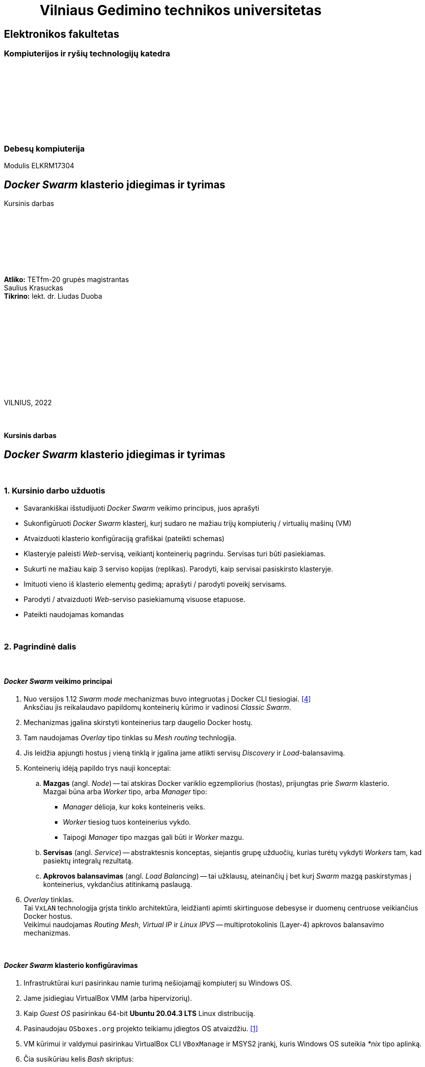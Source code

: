 = {nbsp}{nbsp}{nbsp}{nbsp}{nbsp}{nbsp}{nbsp}{nbsp}{nbsp}{nbsp}{nbsp}Vilniaus Gedimino technikos universitetas

[.text-center]
== Elektronikos fakultetas

=== Kompiuterijos ir ryšių technologijų katedra

{nbsp}

{nbsp}

{nbsp}

{nbsp}

{nbsp}

=== Debesų kompiuterija
Modulis ELKRM17304

[.text-center]
== _Docker Swarm_ klasterio įdiegimas ir tyrimas

Kursinis darbas

{nbsp}

{nbsp}

{nbsp}

{nbsp}

[.text-right]
**Atliko:** TETfm-20 grupės magistrantas +
                       Saulius Krasuckas +
**Tikrino:** lekt. dr. Liudas Duoba

{nbsp}

{nbsp}

{nbsp}

{nbsp}

{nbsp}

{nbsp}

VILNIUS, 2022

<<<



{nbsp}

[.text-center]
==== Kursinis darbas

[.text-center]
== _Docker Swarm_ klasterio įdiegimas ir tyrimas


{nbsp}

=== 1. Kursinio darbo užduotis

[.text-left]
* Savarankiškai išstudijuoti _Docker Swarm_ veikimo principus, juos aprašyti
* Sukonfigūruoti _Docker Swarm_ klasterį,
  kurį sudaro ne mažiau trijų kompiuterių / virtualių mašinų (VM)
* Atvaizduoti klasterio konfigūraciją grafiškai (pateikti schemas)
* Klasteryje paleisti _Web_-servisą, veikiantį konteinerių pagrindu.
  Servisas turi būti pasiekiamas.
* Sukurti ne mažiau kaip 3 serviso kopijas (replikas).
  Parodyti, kaip servisai pasiskirsto klasteryje.
* Imituoti vieno iš klasterio elementų gedimą;
  aprašyti / parodyti poveikį servisams.
* Parodyti / atvaizduoti _Web_-serviso pasiekiamumą visuose etapuose.
* Pateikti naudojamas komandas


{nbsp}

=== 2. Pagrindinė dalis

{nbsp}

[.text-left]
==== _Docker Swarm_ veikimo principai


. Nuo versijos 1.12 _Swarm mode_ mechanizmas buvo integruotas į Docker CLI tiesiogiai.  <<4>> +
  Anksčiau jis reikalaudavo papildomų konteinerių kūrimo ir vadinosi _Classic Swarm_.
. Mechanizmas įgalina skirstyti konteinerius tarp daugelio Docker hostų.
. Tam naudojamas _Overlay_ tipo tinklas su _Mesh routing_ technlogija.
. Jis leidžia apjungti hostus į vieną tinklą ir įgalina jame atlikti servisų _Discovery_ ir _Load_-balansavimą.
. Konteinerių idėją papildo trys nauji konceptai:
 .. **Mazgas** (angl. _Node_) -- tai atskiras Docker variklio egzempliorius (hostas), prijungtas prie _Swarm_ klasterio.  +
    Mazgai būna arba _Worker_ tipo, arba _Manager_ tipo:
  * _Manager_ dėlioja, kur koks konteineris veiks.
  * _Worker_ tiesiog tuos konteinerius vykdo.
  * Taipogi _Manager_ tipo mazgas gali būti ir _Worker_ mazgu.
 .. **Servisas** (angl. _Service_) -- abstraktesnis konceptas, siejantis grupę užduočių, kurias turėtų vykdyti _Workers_ tam, kad pasiektų integralų rezultatą.
 .. **Apkrovos balansavimas** (angl. _Load Balancing_) -- tai užklausų, ateinančių į bet kurį _Swarm_ mazgą paskirstymas į konteinerius, vykdančius atitinkamą paslaugą.
. _Overlay_ tinklas.  +
  Tai `VxLAN` technologija grįsta tinklo architektūra, leidžianti apimti skirtinguose debesyse ir duomenų centruose veikiančius Docker hostus.  +
  Veikimui naudojamas _Routing Mesh_, _Virtual IP_ ir _Linux IPVS_ -- multiprotokolinis (Layer-4) apkrovos balansavimo mechanizmas.


{nbsp}

[.text-left]
==== _Docker Swarm_ klasterio konfigūravimas

. Infrastruktūrai kuri pasirinkau namie turimą nešiojamąjį kompiuterį su Windows OS.

. Jame įsidiegiau VirtualBox VMM (arba hipervizorių).

. Kaip _Guest OS_ pasirinkau 64-bit **Ubuntu 20.04.3 LTS** Linux distribuciją.

. Pasinaudojau `OSboxes.org` projekto teikiamu įdiegtos OS atvaizdžiu.  <<1>>

. VM kūrimui ir valdymui pasirinkau VirtualBox CLI `VBoxManage` ir MSYS2 įrankį, kuris Windows OS suteikia _*nix_ tipo aplinką.

. Čia susikūriau kelis _Bash_ skriptus:

 - https://github.com/VGTU-ELF/TETfm-20/blob/main/Semestras-3/2-Debes%C5%B3-kompiuterija/kursinis-darbas/Saulius-Krasuckas/build-infra.sh[`build-infra.sh`] (_Golden image_ ir atskirų VM formavimui)
 - https://github.com/VGTU-ELF/TETfm-20/blob/main/Semestras-3/2-Debes%C5%B3-kompiuterija/kursinis-darbas/Saulius-Krasuckas/setup-osboxes-ubuntu-20.04.sh[`setup-osboxes-ubuntu-20.04.sh`] (VM tvarkymo eiga)
 - https://github.com/VGTU-ELF/TETfm-20/blob/main/Semestras-3/2-Debes%C5%B3-kompiuterija/kursinis-darbas/Saulius-Krasuckas/osboxes-ubuntu-20.04-changes.sh[`osboxes-ubuntu-20.04-changes.sh`] (pagrindiniai Guest OS tvarkymo veiksmai)
 - https://github.com/VGTU-ELF/TETfm-20/blob/main/Semestras-3/2-Debes%C5%B3-kompiuterija/kursinis-darbas/Saulius-Krasuckas/setup-ubuntu-docker.sh[`setup-ubuntu-docker.sh`] (_Docker_ įdiegimas)
 - https://github.com/VGTU-ELF/TETfm-20/blob/main/Semestras-3/2-Debes%C5%B3-kompiuterija/kursinis-darbas/Saulius-Krasuckas/setup-ubuntu-hostnames.sh[`setup-ubuntu-hostnames.sh`] (individualizuotų mazgo vardų tvarkymas)
 - Skriptų naudojimo privalumas -- lengva turėti kad ir 20 identiškų virtualių mašinų.
   +
  O padarius konfigūravimo klaidą, lengva ją pataisyti ir visą infrastruktūrą susikurti iš naujo.

. Startavus `build-infra.sh`:

 - Parsisiunčiamas `Ubuntu 20.04.3 (64bit).vdi` atvaizdis.
 - Jo pagrindu sukuriama etaloninė VM.
 - Ji startuojama, ir atliekami pagrindiniai OS tvarkymo veiksmai (SSH raktų tvarkymas, `sudo` perkonfigūravimas, naujinimai, paketų diegimas, perkrovimas, Docker diegimas).
 - VM išjungiama, o disko atvaizdis paruošiamas jungimui prie keleto mašinų (angl. _Multi-attach_).
 - Sukuriamos trys VM pagal bendrą šabloną:

  * 1 GiB RAM, 2 CPU.
  * 1 NIC išėjimui į internetą (angl. _Default route_);
  * 1 NIC Docker klasterio ryšiui (_App_);
  * 1 NIC OAM ryšiui (angl. _Operation, Administration, Maintenance_).
  * Visi NIC gauna adresus iš VBox integruoto DHCP serviso.
  * Kiekvienai VM nustatomas OAM IP adresas.
  * Prie jo prisijungiama automatiškai.
  * `/etc/hosts` faile užregistruojami suteikti IP adresai ir mazgo vardai.
  * Tuomet šie duomenys surenkami į bendrą failą ir padalinimi į visus Guest OS iš eilės.
  * Taip pat patvirtinami SSH ECDSA raktai tarp skirtingų mazgų.

 - Trys VM paruoštos darbui.
 - Išskyrus atvaizdžio siuntimo laiką, paruošimas trunka apie 65 min.

. Rankiniu būdu konfigūruoju _Docker Swarm mode_ klasterį pagal Docker dokumentacijos pamoką:  <<2>>
+
Patikrinimas:
+
----
$ ssh swarm-n01-oam sudo docker info | grep --color -e Swarm: -e CPUs: -e Total.Memory:
 Swarm: inactive
 CPUs: 2
 Total Memory: 971.2MiB
----
+
Pirmas bandymas startuoti _Swarm_ klasterį:
+
----
$ ssh swarm-n01-oam sudo docker swarm init
Error response from daemon: could not choose an IP address to advertise since this system has multiple addresses on different interfaces (10.0.2.15 on enp0s3 and 10.1.1.24 on enp0s8) - specify one with --advertise-addr
----
+
Bandau nurodyti klasterio ryšio adresą kaip mazgo vardą:
+
----
$ ssh swarm-n01-oam sudo docker swarm init --advertise-addr swarm-n01
Error response from daemon: advertise address must be a non-zero IP address or network interface (with optional port number)
----
+
Netiko. Pateikus interfeiso vardą tiko:
+
----
$ ssh swarm-n01-oam sudo docker swarm init --advertise-addr enp0s8
Swarm initialized: current node (l6wnnbsgv2th6nq05e9j02srj) is now a manager.

To add a worker to this swarm, run the following command:

    docker swarm join --token SWMTKN-1-40jfoeoj9kgwtcqbtc9klrwaeoh8ogfebxoa8r1euzxnzfe7ha-ee278x6iuxb6ny7g4v34z9phw 10.1.1.24:2377

To add a manager to this swarm, run 'docker swarm join-token manager' and follow the instructions.
----
+
Tikrinu būseną:
+
----
$ ssh swarm-n01-oam sudo docker info | grep --color -e ^ -e Swarm
  ...
 Swarm: active
  NodeID: l6wnnbsgv2th6nq05e9j02srj
  Is Manager: true
  ClusterID: tbmszwsuuyydpgzw90lsblvjd
  Managers: 1
  Nodes: 1
  Default Address Pool: 10.0.0.0/8
  SubnetSize: 24
  Data Path Port: 4789
  Orchestration:
   Task History Retention Limit: 5
  Raft:
   Snapshot Interval: 10000
   Number of Old Snapshots to Retain: 0
   Heartbeat Tick: 1
   Election Tick: 10
  Dispatcher:
   Heartbeat Period: 5 seconds
  CA Configuration:
   Expiry Duration: 3 months
   Force Rotate: 0
  Autolock Managers: false
  Root Rotation In Progress: false
  Node Address: 10.1.1.24
  Manager Addresses:
   10.1.1.24:2377
  ...
----
+
Sutikrinu su interfeisų IP adresais:
+
----
$ ssh swarm-n01-oam ip a
1: lo: <LOOPBACK,UP,LOWER_UP> mtu 65536 qdisc noqueue state UNKNOWN group default qlen 1000
    link/loopback 00:00:00:00:00:00 brd 00:00:00:00:00:00
    inet 127.0.0.1/8 scope host lo
       valid_lft forever preferred_lft forever
    inet6 ::1/128 scope host
       valid_lft forever preferred_lft forever
2: enp0s3: <BROADCAST,MULTICAST,UP,LOWER_UP> mtu 1500 qdisc fq_codel state UP group default qlen 1000
    link/ether 08:00:27:7e:2a:d2 brd ff:ff:ff:ff:ff:ff
    inet 10.0.2.15/24 brd 10.0.2.255 scope global dynamic noprefixroute enp0s3
       valid_lft 85952sec preferred_lft 85952sec
    inet6 fe80::72a6:ed0b:5033:2f37/64 scope link noprefixroute
       valid_lft forever preferred_lft forever
3: enp0s8: <BROADCAST,MULTICAST,UP,LOWER_UP> mtu 1500 qdisc fq_codel state UP group default qlen 1000
    link/ether 08:00:27:f0:5c:76 brd ff:ff:ff:ff:ff:ff
    inet 10.1.1.24/24 brd 10.1.1.255 scope global dynamic noprefixroute enp0s8
       valid_lft 453sec preferred_lft 453sec
    inet6 fe80::1d12:9739:5544:643a/64 scope link noprefixroute
       valid_lft forever preferred_lft forever
4: enp0s9: <BROADCAST,MULTICAST,UP,LOWER_UP> mtu 1500 qdisc fq_codel state UP group default qlen 1000
    link/ether 08:00:27:57:72:bd brd ff:ff:ff:ff:ff:ff
    inet 192.168.56.101/24 brd 192.168.56.255 scope global dynamic noprefixroute enp0s9
       valid_lft 453sec preferred_lft 453sec
    inet6 fe80::e076:cc40:af50:5f45/64 scope link noprefixroute
       valid_lft forever preferred_lft forever
5: docker0: <NO-CARRIER,BROADCAST,MULTICAST,UP> mtu 1500 qdisc noqueue state DOWN group default
    link/ether 02:42:2f:74:cc:6f brd ff:ff:ff:ff:ff:ff
    inet 172.17.0.1/16 brd 172.17.255.255 scope global docker0
       valid_lft forever preferred_lft forever
10: docker_gwbridge: <BROADCAST,MULTICAST,UP,LOWER_UP> mtu 1500 qdisc noqueue state UP group default
    link/ether 02:42:2c:42:48:68 brd ff:ff:ff:ff:ff:ff
    inet 172.18.0.1/16 brd 172.18.255.255 scope global docker_gwbridge
       valid_lft forever preferred_lft forever
    inet6 fe80::42:2cff:fe42:4868/64 scope link
       valid_lft forever preferred_lft forever
12: vethb5ec981@if11: <BROADCAST,MULTICAST,UP,LOWER_UP> mtu 1500 qdisc noqueue master docker_gwbridge state UP group default
    link/ether 06:3e:2a:e4:2c:55 brd ff:ff:ff:ff:ff:ff link-netnsid 1
    inet6 fe80::43e:2aff:fee4:2c55/64 scope link
       valid_lft forever preferred_lft forever
----
+
Atitinka `enp0s8`. Tikrinu mazgų sąrašą:
+
----
$ ssh swarm-n01-oam sudo docker node ls
ID                            HOSTNAME    STATUS    AVAILABILITY   MANAGER STATUS   ENGINE VERSION
l6wnnbsgv2th6nq05e9j02srj *   swarm-n01   Ready     Active         Leader           20.10.12
----
+
Prijungiu antrą mazgą:
+
----
$ ssh swarm-n02-oam sudo docker swarm join --token SWMTKN-1-40jfoeoj9kgwtcqbtc9klrwaeoh8ogfebxoa8r1euzxnzfe7ha-ee278x6iuxb6ny7g4v34z9phw 10.1.1.24:2377
This node joined a swarm as a worker.
----
+
Tikrinu mazgų sąrašą:
+
----
$ ssh swarm-n01-oam sudo docker node ls
ID                            HOSTNAME    STATUS    AVAILABILITY   MANAGER STATUS   ENGINE VERSION
l6wnnbsgv2th6nq05e9j02srj *   swarm-n01   Ready     Active         Leader           20.10.12
a50ddvlva40nzzvtxu1hpsus7     swarm-n02   Ready     Active                          20.10.12
----
+
Prijungiu trečią narį:
+
----
$ ssh swarm-n03-oam sudo docker swarm join --token SWMTKN-1-40jfoeoj9kgwtcqbtc9klrwaeoh8ogfebxoa8r1euzxnzfe7ha-ee278x6iuxb6ny7g4v34z9phw 10.1.1.24:2377
This node joined a swarm as a worker.
----
+
Patikrinu, jau visi trys klasteryje:
+
----
$ ssh swarm-n01-oam sudo docker node ls
ID                            HOSTNAME    STATUS    AVAILABILITY   MANAGER STATUS   ENGINE VERSION
l6wnnbsgv2th6nq05e9j02srj *   swarm-n01   Ready     Active         Leader           20.10.12
a50ddvlva40nzzvtxu1hpsus7     swarm-n02   Ready     Active                          20.10.12
6qeivl6aatpwxb50vi8hpr4bh     swarm-n03   Ready     Active                          20.10.12
----


{nbsp}

[.text-left]
==== Klasterio konfigūracija

.(1 pav.) Klasterio mazgų konfigūracija tarpusavyje ir Host OS atžvilgiu.
image::https://raw.githubusercontent.com/VGTU-ELF/TETfm-20/main/Semestras-3/2-Debes%C5%B3-kompiuterija/kursinis-darbas/Saulius-Krasuckas/img/Docker-Swarm-klasterio-konfig%C5%ABracija.svg[width=100%]


{nbsp}

[.text-left]
==== _Web_-serviso startavimas ir tikrinimas

. Iš visos galybės pasirenku _Web_-servisą, matytą _KataCoda_ puslapio treniruotėse: `katacoda/docker-http-server`.  <<3>> +
Ir startuoju pavienį konteinerį su juo:
+
----
$ ssh swarm-n01-oam sudo docker run -d --name http-band -p 80:80 katacoda/docker-http-server
Unable to find image 'katacoda/docker-http-server:latest' locally
latest: Pulling from katacoda/docker-http-server
f139eb4721ae: Pulling fs layer
f139eb4721ae: Verifying Checksum
f139eb4721ae: Download complete
f139eb4721ae: Pull complete
Digest: sha256:76dc8a47fd019f80f2a3163aba789faf55b41b2fb06397653610c754cb12d3ee
Status: Downloaded newer image for katacoda/docker-http-server:latest
84f32317148cac3ea8dfffb6587258f905d8563064302b7fc457d35156dd4240
----

. Tikrinu, konteineris veikia:
+
----
$ ssh swarm-n01-oam sudo docker ps
CONTAINER ID   IMAGE                         COMMAND   CREATED          STATUS          PORTS                               NAMES
84f32317148c   katacoda/docker-http-server   "/app"    20 seconds ago   Up 19 seconds   0.0.0.0:80->80/tcp, :::80->80/tcp   http-band
----

. Tikrinu su lokaliu http-klientu, veikia:
+
----
$ ssh swarm-n01-oam curl -s localhost
<h1>This request was processed by host: 84f32317148c</h1>
----

. Ištrinu bandomąjį konteinerį:
+
----
$ ssh swarm-n01-oam sudo docker stop http-band
http-band

$ ssh swarm-n01-oam sudo docker rm http-band
http-band
----

. Pagal jo atvaizdį kuriu jau ne pavienį, o klasterinį _Web_-servisą `kursinis-web-service`:
+
----
$ ssh swarm-n01-oam sudo docker service create --name kursinis-web-service -p 80:80 katacoda/docker-http-server
p7imsxwi9midpu5b378srq54w
overall progress: 0 out of 1 tasks
1/1:
overall progress: 0 out of 1 tasks
overall progress: 0 out of 1 tasks
overall progress: 0 out of 1 tasks
overall progress: 0 out of 1 tasks
overall progress: 0 out of 1 tasks
overall progress: 0 out of 1 tasks
overall progress: 0 out of 1 tasks
overall progress: 0 out of 1 tasks
overall progress: 1 out of 1 tasks
verify: Waiting 5 seconds to verify that tasks are stable...
verify: Waiting 5 seconds to verify that tasks are stable...
verify: Waiting 5 seconds to verify that tasks are stable...
verify: Waiting 5 seconds to verify that tasks are stable...
verify: Waiting 5 seconds to verify that tasks are stable...
verify: Waiting 4 seconds to verify that tasks are stable...
verify: Waiting 4 seconds to verify that tasks are stable...
verify: Waiting 4 seconds to verify that tasks are stable...
verify: Waiting 4 seconds to verify that tasks are stable...
verify: Waiting 3 seconds to verify that tasks are stable...
verify: Waiting 3 seconds to verify that tasks are stable...
verify: Waiting 3 seconds to verify that tasks are stable...
verify: Waiting 3 seconds to verify that tasks are stable...
verify: Waiting 3 seconds to verify that tasks are stable...
verify: Waiting 2 seconds to verify that tasks are stable...
verify: Waiting 2 seconds to verify that tasks are stable...
verify: Waiting 2 seconds to verify that tasks are stable...
verify: Waiting 2 seconds to verify that tasks are stable...
verify: Waiting 1 seconds to verify that tasks are stable...
verify: Waiting 1 seconds to verify that tasks are stable...
verify: Waiting 1 seconds to verify that tasks are stable...
verify: Waiting 1 seconds to verify that tasks are stable...
verify: Service converged
----

. Klasterinių servisų sąrašas:
+
----
$ ssh swarm-n01-oam sudo docker service ls
ID             NAME                   MODE         REPLICAS   IMAGE                                PORTS
p7imsxwi9mid   kursinis-web-service   replicated   1/1        katacoda/docker-http-server:latest   *:80->80/tcp
----
+
Veikia, naudoja tik 1 repliką (pagal nutylėjimą).

. Tikrinu servisą lokaliai:
+
----
$ ssh swarm-n01-oam curl -s localhost
<h1>This request was processed by host: 9c2d26cbff9e</h1>
----

. Patikrinu lokalių konteinerių būseną pirmame mazge, veikia lygiai vienas:
+
----
$ ssh swarm-n01-oam sudo docker ps
CONTAINER ID   IMAGE                                COMMAND   CREATED          STATUS          PORTS     NAMES
9c2d26cbff9e   katacoda/docker-http-server:latest   "/app"    34 seconds ago   Up 32 seconds   80/tcp    kursinis-web-service.1.vekfptu7x3egid5me161x4gbj
----

. Serviso pasiekiamumas mazguose:
+
----
$ ssh swarm-n01-oam sudo docker service ps kursinis-web-service
ID             NAME                     IMAGE                                NODE        DESIRED STATE   CURRENT STATE                ERROR     PORTS
vekfptu7x3eg   kursinis-web-service.1   katacoda/docker-http-server:latest   swarm-n01   Running         Running about a minute ago
----
+
Kol kas veikia tik viename mazge.

. Detalus serviso inspektavimas:
+
----
$ ssh swarm-n01-oam sudo docker service inspect kursinis-web-service
[
    {
        "ID": "p7imsxwi9midpu5b378srq54w",
        "Version": {
            "Index": 23
        },
        "CreatedAt": "2022-02-09T09:48:19.22071502Z",
        "UpdatedAt": "2022-02-09T09:48:19.226648699Z",
        "Spec": {
            "Name": "kursinis-web-service",
            "Labels": {},
            "TaskTemplate": {
                "ContainerSpec": {
                    "Image": "katacoda/docker-http-server:latest@sha256:76dc8a47fd019f80f2a3163aba789faf55b41b2fb06397653610c754cb12d3ee",
                    "Init": false,
                    "StopGracePeriod": 10000000000,
                    "DNSConfig": {},
                    "Isolation": "default"
                },
                "Resources": {
                    "Limits": {},
                    "Reservations": {}
                },
                "RestartPolicy": {
                    "Condition": "any",
                    "Delay": 5000000000,
                    "MaxAttempts": 0
                },
                "Placement": {
                    "Platforms": [
                        {
                            "Architecture": "amd64",
                            "OS": "linux"
                        }
                    ]
                },
                "ForceUpdate": 0,
                "Runtime": "container"
            },
            "Mode": {
                "Replicated": {
                    "Replicas": 1
                }
            },
            "UpdateConfig": {
                "Parallelism": 1,
                "FailureAction": "pause",
                "Monitor": 5000000000,
                "MaxFailureRatio": 0,
                "Order": "stop-first"
            },
            "RollbackConfig": {
                "Parallelism": 1,
                "FailureAction": "pause",
                "Monitor": 5000000000,
                "MaxFailureRatio": 0,
                "Order": "stop-first"
            },
            "EndpointSpec": {
                "Mode": "vip",
                "Ports": [
                    {
                        "Protocol": "tcp",
                        "TargetPort": 80,
                        "PublishedPort": 80,
                        "PublishMode": "ingress"
                    }
                ]
            }
        },
        "Endpoint": {
            "Spec": {
                "Mode": "vip",
                "Ports": [
                    {
                        "Protocol": "tcp",
                        "TargetPort": 80,
                        "PublishedPort": 80,
                        "PublishMode": "ingress"
                    }
                ]
            },
            "Ports": [
                {
                    "Protocol": "tcp",
                    "TargetPort": 80,
                    "PublishedPort": 80,
                    "PublishMode": "ingress"
                }
            ],
            "VirtualIPs": [
                {
                    "NetworkID": "vpyp1hp7w63i40yltmydhwl8o",
                    "Addr": "10.0.0.5/24"
                }
            ]
        }
    }
]
----

. Malonesnis skaitymui serviso būsenos pavidalas:
+
----
$ ssh swarm-n01-oam sudo docker service inspect --pretty kursinis-web-service

ID:             p7imsxwi9midpu5b378srq54w
Name:           kursinis-web-service
Service Mode:   Replicated
 Replicas:      1
Placement:
UpdateConfig:
 Parallelism:   1
 On failure:    pause
 Monitoring Period: 5s
 Max failure ratio: 0
 Update order:      stop-first
RollbackConfig:
 Parallelism:   1
 On failure:    pause
 Monitoring Period: 5s
 Max failure ratio: 0
 Rollback order:    stop-first
ContainerSpec:
 Image:         katacoda/docker-http-server:latest@sha256:76dc8a47fd019f80f2a3163aba789faf55b41b2fb06397653610c754cb12d3ee
 Init:          false
Resources:
Endpoint Mode:  vip
Ports:
 PublishedPort = 80
  Protocol = tcp
  TargetPort = 80
  PublishMode = ingress
----

. Servisas lyg veikia.  Tačiau tarp įprastų _Listening_ TCP soketų `80/TCP` nesimato:
+
----
$ ssh swarm-n01-oam ss -4nl
Netid  State   Recv-Q  Send-Q   Local Address:Port    Peer Address:Port Process
udp    UNCONN  0       0        127.0.0.53%lo:53           0.0.0.0:*
udp    UNCONN  0       0              0.0.0.0:631          0.0.0.0:*
udp    UNCONN  0       0              0.0.0.0:4789         0.0.0.0:*
udp    UNCONN  0       0              0.0.0.0:5353         0.0.0.0:*
udp    UNCONN  0       0              0.0.0.0:59148        0.0.0.0:*
tcp    LISTEN  0       4096     127.0.0.53%lo:53           0.0.0.0:*
tcp    LISTEN  0       128            0.0.0.0:22           0.0.0.0:*
tcp    LISTEN  0       5            127.0.0.1:631          0.0.0.0:*
----

. Nuimu _tik_ IPv4 rodymą ir tikrinu iš naujo:
+
----
$ ssh swarm-n02-oam sudo ss -nlp | grep :80
tcp    LISTEN  0        4096                                                  *:80                                                     *:*                       users:(("dockerd",pid=693,fd=25))                
----
+
=> Matyti, jog mano serviso TCP soketą aptarnauja procesas `docker`.

. Peržiūriu tinklo interfeisų sąrašą:
+
----
$ ssh swarm-n01-oam ip a
1: lo: <LOOPBACK,UP,LOWER_UP> mtu 65536 qdisc noqueue state UNKNOWN group default qlen 1000
    link/loopback 00:00:00:00:00:00 brd 00:00:00:00:00:00
    inet 127.0.0.1/8 scope host lo
       valid_lft forever preferred_lft forever
    inet6 ::1/128 scope host
       valid_lft forever preferred_lft forever
2: enp0s3: <BROADCAST,MULTICAST,UP,LOWER_UP> mtu 1500 qdisc fq_codel state UP group default qlen 1000
    link/ether 08:00:27:7e:2a:d2 brd ff:ff:ff:ff:ff:ff
    inet 10.0.2.15/24 brd 10.0.2.255 scope global dynamic noprefixroute enp0s3
       valid_lft 82807sec preferred_lft 82807sec
    inet6 fe80::72a6:ed0b:5033:2f37/64 scope link noprefixroute
       valid_lft forever preferred_lft forever
3: enp0s8: <BROADCAST,MULTICAST,UP,LOWER_UP> mtu 1500 qdisc fq_codel state UP group default qlen 1000
    link/ether 08:00:27:f0:5c:76 brd ff:ff:ff:ff:ff:ff
    inet 10.1.1.24/24 brd 10.1.1.255 scope global dynamic noprefixroute enp0s8
       valid_lft 307sec preferred_lft 307sec
    inet6 fe80::1d12:9739:5544:643a/64 scope link noprefixroute
       valid_lft forever preferred_lft forever
4: enp0s9: <BROADCAST,MULTICAST,UP,LOWER_UP> mtu 1500 qdisc fq_codel state UP group default qlen 1000
    link/ether 08:00:27:57:72:bd brd ff:ff:ff:ff:ff:ff
    inet 192.168.56.101/24 brd 192.168.56.255 scope global dynamic noprefixroute enp0s9
       valid_lft 307sec preferred_lft 307sec
    inet6 fe80::e076:cc40:af50:5f45/64 scope link noprefixroute
       valid_lft forever preferred_lft forever
5: docker0: <NO-CARRIER,BROADCAST,MULTICAST,UP> mtu 1500 qdisc noqueue state DOWN group default
    link/ether 02:42:2f:74:cc:6f brd ff:ff:ff:ff:ff:ff
    inet 172.17.0.1/16 brd 172.17.255.255 scope global docker0
       valid_lft forever preferred_lft forever
    inet6 fe80::42:2fff:fe74:cc6f/64 scope link
       valid_lft forever preferred_lft forever
10: docker_gwbridge: <BROADCAST,MULTICAST,UP,LOWER_UP> mtu 1500 qdisc noqueue state UP group default
    link/ether 02:42:2c:42:48:68 brd ff:ff:ff:ff:ff:ff
    inet 172.18.0.1/16 brd 172.18.255.255 scope global docker_gwbridge
       valid_lft forever preferred_lft forever
    inet6 fe80::42:2cff:fe42:4868/64 scope link
       valid_lft forever preferred_lft forever
12: vethb5ec981@if11: <BROADCAST,MULTICAST,UP,LOWER_UP> mtu 1500 qdisc noqueue master docker_gwbridge state UP group default
    link/ether 06:3e:2a:e4:2c:55 brd ff:ff:ff:ff:ff:ff link-netnsid 1
    inet6 fe80::43e:2aff:fee4:2c55/64 scope link
       valid_lft forever preferred_lft forever
24: veth3505fba@if23: <BROADCAST,MULTICAST,UP,LOWER_UP> mtu 1500 qdisc noqueue master docker_gwbridge state UP group default
    link/ether 86:1b:0d:15:e5:7b brd ff:ff:ff:ff:ff:ff link-netnsid 2
    inet6 fe80::841b:dff:fe15:e57b/64 scope link
       valid_lft forever preferred_lft forever
----
+
Dabar jis pasipildė dar vienu: `veth*@if23`  +

. Patikrinu serviso pasiekiamumą lokaliai kreipiantis ne į Docker skirtą sisteminį tinklo interfeisą `enp0s8`, bet į OAM dedikuotą interfeisą `enp0s9` su visai kitu IP adresu:
+
----
$ ssh swarm-n01-oam ping 192.168.56.101
PING 192.168.56.101 (192.168.56.101) 56(84) bytes of data.
64 bytes from 192.168.56.101: icmp_seq=1 ttl=64 time=0.051 ms
64 bytes from 192.168.56.101: icmp_seq=2 ttl=64 time=0.083 ms

$ ssh swarm-n01-oam curl -s 192.168.56.101
<h1>This request was processed by host: 9c2d26cbff9e</h1>
----
+
Atsakymą iš serviso vis tiek gaunu.  Kiek netikėta ir malonu.

. Taip pat tikrinu serviso pasiekiamumą OAM interfeisu ir išorėje, ne tik lokaliai:
+
----
$ curl -s 192.168.56.101
<h1>This request was processed by host: 9c2d26cbff9e</h1>

$ curl -s 192.168.56.101
<h1>This request was processed by host: 9c2d26cbff9e</h1>

$ curl -s 192.168.56.101
<h1>This request was processed by host: 9c2d26cbff9e</h1>
----
+
=> Servisas atsiliepia ir Host OSe veikiančiam http-klientui.  Puiku.


{nbsp}

[.text-left]
==== Serviso didinimas (plėtimas)

. Padidinu (išplečiu) servisą iki trijų replikų:
+
----
$ ssh swarm-n01-oam sudo docker service scale kursinis-web-service=3
kursinis-web-service scaled to 3
overall progress: 0 out of 3 tasks
1/3:
2/3:
3/3:
overall progress: 1 out of 3 tasks
overall progress: 1 out of 3 tasks
overall progress: 1 out of 3 tasks
overall progress: 1 out of 3 tasks
overall progress: 1 out of 3 tasks
overall progress: 1 out of 3 tasks
overall progress: 1 out of 3 tasks
overall progress: 1 out of 3 tasks
overall progress: 1 out of 3 tasks
overall progress: 1 out of 3 tasks
overall progress: 1 out of 3 tasks
overall progress: 1 out of 3 tasks
overall progress: 1 out of 3 tasks
overall progress: 1 out of 3 tasks
overall progress: 1 out of 3 tasks
overall progress: 1 out of 3 tasks
overall progress: 1 out of 3 tasks
overall progress: 1 out of 3 tasks
overall progress: 1 out of 3 tasks
overall progress: 1 out of 3 tasks
overall progress: 1 out of 3 tasks
overall progress: 1 out of 3 tasks
overall progress: 1 out of 3 tasks
overall progress: 1 out of 3 tasks
overall progress: 1 out of 3 tasks
overall progress: 1 out of 3 tasks
overall progress: 1 out of 3 tasks
overall progress: 1 out of 3 tasks
overall progress: 1 out of 3 tasks
overall progress: 1 out of 3 tasks
overall progress: 1 out of 3 tasks
overall progress: 1 out of 3 tasks
overall progress: 1 out of 3 tasks
overall progress: 1 out of 3 tasks
overall progress: 1 out of 3 tasks
overall progress: 1 out of 3 tasks
overall progress: 1 out of 3 tasks
overall progress: 1 out of 3 tasks
overall progress: 1 out of 3 tasks
overall progress: 1 out of 3 tasks
overall progress: 1 out of 3 tasks
overall progress: 1 out of 3 tasks
overall progress: 1 out of 3 tasks
overall progress: 1 out of 3 tasks
overall progress: 2 out of 3 tasks
overall progress: 2 out of 3 tasks
overall progress: 2 out of 3 tasks
overall progress: 2 out of 3 tasks
overall progress: 3 out of 3 tasks
verify: Waiting 5 seconds to verify that tasks are stable...
verify: Waiting 5 seconds to verify that tasks are stable...
verify: Waiting 5 seconds to verify that tasks are stable...
verify: Waiting 5 seconds to verify that tasks are stable...
verify: Waiting 5 seconds to verify that tasks are stable...
verify: Waiting 4 seconds to verify that tasks are stable...
verify: Waiting 4 seconds to verify that tasks are stable...
verify: Waiting 4 seconds to verify that tasks are stable...
verify: Waiting 4 seconds to verify that tasks are stable...
verify: Waiting 4 seconds to verify that tasks are stable...
verify: Waiting 3 seconds to verify that tasks are stable...
verify: Waiting 3 seconds to verify that tasks are stable...
verify: Waiting 3 seconds to verify that tasks are stable...
verify: Waiting 3 seconds to verify that tasks are stable...
verify: Waiting 2 seconds to verify that tasks are stable...
verify: Waiting 2 seconds to verify that tasks are stable...
verify: Waiting 2 seconds to verify that tasks are stable...
verify: Waiting 2 seconds to verify that tasks are stable...
verify: Waiting 1 seconds to verify that tasks are stable...
verify: Waiting 1 seconds to verify that tasks are stable...
verify: Waiting 1 seconds to verify that tasks are stable...
verify: Waiting 1 seconds to verify that tasks are stable...
verify: Waiting 1 seconds to verify that tasks are stable...
verify: Service converged
----

. Ir tikrinu serviso pasiekiamumą iš naujo:
+
----
$ curl -s 192.168.56.101
<h1>This request was processed by host: 04bce300bcc1</h1>

$ curl -s 192.168.56.101
<h1>This request was processed by host: 3d80ed3126b6</h1>

$ curl -s 192.168.56.101
<h1>This request was processed by host: 9c2d26cbff9e</h1>

$ curl -s 192.168.56.101
<h1>This request was processed by host: 04bce300bcc1</h1>

$ curl -s 192.168.56.101
<h1>This request was processed by host: 3d80ed3126b6</h1>

$ curl -s 192.168.56.101
<h1>This request was processed by host: 9c2d26cbff9e</h1>

$ curl -s 192.168.56.101
<h1>This request was processed by host: 04bce300bcc1</h1>

$ curl -s 192.168.56.101
<h1>This request was processed by host: 3d80ed3126b6</h1>

$ curl -s 192.168.56.101
<h1>This request was processed by host: 9c2d26cbff9e</h1>
----
+
=> Atsakymuose matyti trys skirtingi Host-id.

. Tikrinu serviso būsenos detales:
+
----
$ ssh swarm-n01-oam sudo docker service inspect --pretty kursinis-web-service

ID:             p7imsxwi9midpu5b378srq54w
Name:           kursinis-web-service
Service Mode:   Replicated
 Replicas:      3
Placement:
UpdateConfig:
 Parallelism:   1
 On failure:    pause
 Monitoring Period: 5s
 Max failure ratio: 0
 Update order:      stop-first
RollbackConfig:
 Parallelism:   1
 On failure:    pause
 Monitoring Period: 5s
 Max failure ratio: 0
 Rollback order:    stop-first
ContainerSpec:
 Image:         katacoda/docker-http-server:latest@sha256:76dc8a47fd019f80f2a3163aba789faf55b41b2fb06397653610c754cb12d3ee
 Init:          false
Resources:
Endpoint Mode:  vip
Ports:
 PublishedPort = 80
  Protocol = tcp
  TargetPort = 80
  PublishMode = ingress

$ ssh swarm-n01-oam sudo docker service ls
ID             NAME                   MODE         REPLICAS   IMAGE                                PORTS
p7imsxwi9mid   kursinis-web-service   replicated   3/3        katacoda/docker-http-server:latest   *:80->80/tcp
----
+
Rodo tris replikas, kaip ir nurodžiau plėsdamas.

. Tikrinu pavienius konteinerius:
+
----
$ ssh swarm-n01-oam sudo docker ps
CONTAINER ID   IMAGE                                COMMAND   CREATED         STATUS         PORTS     NAMES
9c2d26cbff9e   katacoda/docker-http-server:latest   "/app"    7 minutes ago   Up 7 minutes   80/tcp    kursinis-web-service.1.vekfptu7x3egid5me161x4gbj

$ ssh swarm-n02-oam sudo docker ps
CONTAINER ID   IMAGE                                COMMAND   CREATED              STATUS              PORTS     NAMES
04bce300bcc1   katacoda/docker-http-server:latest   "/app"    About a minute ago   Up About a minute   80/tcp    kursinis-web-service.2.y8zkkc2pgpj6q0rijb372wooo

$ ssh swarm-n03-oam sudo docker ps
CONTAINER ID   IMAGE                                COMMAND   CREATED              STATUS              PORTS     NAMES
3d80ed3126b6   katacoda/docker-http-server:latest   "/app"    About a minute ago   Up About a minute   80/tcp    kursinis-web-service.3.f7aekzcbukx3c8bjojsl2v4i1
----
+
=> Konteinerių ID atitinka http-atsakymuose matomus Hostų id.

. Dabartinis paslaugos pasiekiamumas klasteryje pagal _Manager_:
+
----
$ ssh swarm-n01-oam sudo docker service ps kursinis-web-service
ID             NAME                     IMAGE                                NODE        DESIRED STATE   CURRENT STATE            ERROR     PORTS
vekfptu7x3eg   kursinis-web-service.1   katacoda/docker-http-server:latest   swarm-n01   Running         Running 21 minutes ago
y8zkkc2pgpj6   kursinis-web-service.2   katacoda/docker-http-server:latest   swarm-n02   Running         Running 14 minutes ago
f7aekzcbukx3   kursinis-web-service.3   katacoda/docker-http-server:latest   swarm-n03   Running         Running 14 minutes ago
----
+
=> Kiekvienam klasterio mazge veikia po vieną serviso egzempliorių (kopiją, repliką).

. Išorės užklausų siuntimas į pirmą mazgą:
+
----
$ curl -s swarm-n01-oam
<h1>This request was processed by host: 04bce300bcc1</h1>

$ curl -s swarm-n01-oam
<h1>This request was processed by host: 3d80ed3126b6</h1>

$ curl -s swarm-n01-oam
<h1>This request was processed by host: 9c2d26cbff9e</h1>

$ curl -s swarm-n01-oam
<h1>This request was processed by host: 04bce300bcc1</h1>
----
+
Atsako trys skirtingi konteineriai.

. Išorės užklausų siuntimas į antrą mazgą:
+
----
$ curl -s swarm-n02-oam
<h1>This request was processed by host: 04bce300bcc1</h1>

$ curl -s swarm-n02-oam
<h1>This request was processed by host: 3d80ed3126b6</h1>

$ curl -s swarm-n02-oam
<h1>This request was processed by host: 9c2d26cbff9e</h1>

$ curl -s swarm-n02-oam
<h1>This request was processed by host: 04bce300bcc1</h1>

$ curl -s swarm-n02-oam
<h1>This request was processed by host: 3d80ed3126b6</h1>
----
+
Atsako trys tie patys skirtingi konteineriai.

. Išorės užklausų siuntimas į trečią mazgą:
+
----
$ curl -s swarm-n03-oam
<h1>This request was processed by host: 04bce300bcc1</h1>

$ curl -s swarm-n03-oam
<h1>This request was processed by host: 3d80ed3126b6</h1>

$ curl -s swarm-n03-oam
<h1>This request was processed by host: 9c2d26cbff9e</h1>

$ curl -s swarm-n03-oam
<h1>This request was processed by host: 04bce300bcc1</h1>

$ curl -s swarm-n03-oam
<h1>This request was processed by host: 3d80ed3126b6</h1>

$ curl -s swarm-n03-oam
<h1>This request was processed by host: 9c2d26cbff9e</h1>

$ curl -s swarm-n03-oam
<h1>This request was processed by host: 04bce300bcc1</h1>

$ curl -s swarm-n03-oam
<h1>This request was processed by host: 3d80ed3126b6</h1>

$ curl -s swarm-n03-oam
<h1>This request was processed by host: 9c2d26cbff9e</h1>

$ curl -s swarm-n03-oam
<h1>This request was processed by host: 04bce300bcc1</h1>

$ curl -s swarm-n03-oam
<h1>This request was processed by host: 3d80ed3126b6</h1>

$ curl -s swarm-n03-oam
<h1>This request was processed by host: 9c2d26cbff9e</h1>
----
+
Atsako vėl tie patys trys konteineriai.
+
=> Paslauga veikia trijuose mazguose, visame klasteryje.


{nbsp}

[.text-left]
==== Klasterio elemento gedimas ir įtaka


. Tikrinu paslaugos pasiskirstymą:
+
----
$ ssh swarm-n01-oam sudo docker service ps kursinis-web-service | grep -v Shut
ID             NAME                         IMAGE                                NODE        DESIRED STATE   CURRENT STATE                    ERROR                         PORTS
j7pgc2beau6m   kursinis-web-service.1       katacoda/docker-http-server:latest   swarm-n01   Running         Running about a minute ago
thiskoiwddq2   kursinis-web-service.2       katacoda/docker-http-server:latest   swarm-n02   Running         Running less than a second ago
dkz7wktnswg0   kursinis-web-service.4       katacoda/docker-http-server:latest   swarm-n03   Running         Running 41 minutes ago
----

. Pasirenku pagrindinio mazgo (kuriame veikia _Manager) klasterinę tinklo „koją“ ir ją atjungiu:
+
----
$ VBoxManage list vms
"swarm-n01" {ae06ba44-a60d-44a3-91ac-abae7edfa962}
"swarm-n02" {ab715077-c6b7-4f6a-bb9a-aeed78bd658e}
"swarm-n03" {9c308870-6fa6-4288-bfb3-5446d37652a1}

$ VBoxManage controlvm "swarm-n01" setlinkstate2 off
----

. Iškart tikrinu tiesiogines užklausas per antrą mazgą:
+
----
$ curl --connect-timeout 1 swarm-n02-oam
<h1>This request was processed by host: 1bc7dedde9b6</h1>

$ curl --connect-timeout 1 swarm-n02-oam
curl: (28) Connection timeout after 1001 ms

$ curl --connect-timeout 1 swarm-n02-oam
<h1>This request was processed by host: 84fe7b5b47b1</h1>

$ curl --connect-timeout 1 swarm-n02-oam
<h1>This request was processed by host: 1bc7dedde9b6</h1>

$ curl --connect-timeout 1 swarm-n02-oam
<h1>This request was processed by host: 84fe7b5b47b1</h1>

$ curl --connect-timeout 1 swarm-n02-oam
<h1>This request was processed by host: 1bc7dedde9b6</h1>

$ curl --connect-timeout 1 swarm-n02-oam
<h1>This request was processed by host: 84fe7b5b47b1</h1>
----
+
=> Netrukus po pirmo mazgo klasterinės „kojos“ atjungimo antrame mazge įvyko trūktelėjimas.
=> Antro mazgo atsakymuose teliko tik du skirtingi konteinerių / virtualių hostų ID.

. Tas pats ir su užklausomis į trečią mazgą:
+
----
$ curl --connect-timeout 1 swarm-n03-oam
<h1>This request was processed by host: 84fe7b5b47b1</h1>

$ curl --connect-timeout 1 swarm-n03-oam
<h1>This request was processed by host: 1bc7dedde9b6</h1>

$ curl --connect-timeout 1 swarm-n03-oam
<h1>This request was processed by host: 84fe7b5b47b1</h1>

$ curl --connect-timeout 1 swarm-n03-oam
<h1>This request was processed by host: 1bc7dedde9b6</h1>

$ curl --connect-timeout 1 swarm-n03-oam
<h1>This request was processed by host: 84fe7b5b47b1</h1>

$ curl --connect-timeout 1 swarm-n03-oam
<h1>This request was processed by host: 1bc7dedde9b6</h1>
----

. Tačiau pirmas mazgas gražina jau **tris** skirtingus, bet jau truputį kitokius ID:
+
----
$ curl --connect-timeout 1 swarm-n01-oam
<h1>This request was processed by host: 070aa3e17d4a</h1>

$ curl --connect-timeout 1 swarm-n01-oam
<h1>This request was processed by host: fce23fdeab52</h1>

$ curl --connect-timeout 1 swarm-n01-oam
<h1>This request was processed by host: fda749b30050</h1>

$ curl --connect-timeout 1 swarm-n01-oam
<h1>This request was processed by host: 070aa3e17d4a</h1>
----

. Tikrinu serviso replikas pagal menedžerį:
+
----
$ ssh swarm-n01-oam sudo docker service ps kursinis-web-service | grep -v Shut
ID             NAME                         IMAGE                                NODE        DESIRED STATE   CURRENT STATE                     ERROR                         PORTS
j7pgc2beau6m   kursinis-web-service.1       katacoda/docker-http-server:latest   swarm-n01   Running         Running 5 minutes ago
ypinuj5i68bo   kursinis-web-service.2       katacoda/docker-http-server:latest   swarm-n01   Running         Running 2 minutes ago
1ygslm1t3iwn   kursinis-web-service.4       katacoda/docker-http-server:latest   swarm-n01   Running         Running 2 minutes ago
----
+
=> Panašu, kad  _Manager_ trūko dviejų serviso replikų, ir jis jas susikūrė savo mazge.  +
+
Tik liūdna, kad jei nodas teturėtų vienintelį tinklo interfeisą, jis nebebūtų niekaip pasiekiamas.  +
Ir produkcijoje jis tiesiog neveiktų, nors jam „atrodytų“, kad jis veikia.

. Tikrinu atskirus konteinerius pirmame mazge:
+
----
$ ssh swarm-n01-oam sudo docker ps
CONTAINER ID   IMAGE                                COMMAND   CREATED                  STATUS          PORTS     NAMES
fda749b30050   katacoda/docker-http-server:latest   "/app"    Less than a second ago   Up 3 minutes    80/tcp    kursinis-web-service.1.j7pgc2beau6m7m59wc49parbu
070aa3e17d4a   katacoda/docker-http-server:latest   "/app"    30 seconds ago           Up 23 seconds   80/tcp    kursinis-web-service.2.ypinuj5i68bo9u9tvyrm08l5l
fce23fdeab52   katacoda/docker-http-server:latest   "/app"    30 seconds ago           Up 26 seconds   80/tcp    kursinis-web-service.4.1ygslm1t3iwnmykv0rl8au9ww
----

. Tikrinu atskirus konteinerius antrame mazge:
+
----
$ ssh swarm-n02-oam sudo docker ps
CONTAINER ID   IMAGE                                COMMAND   CREATED          STATUS          PORTS     NAMES
84fe7b5b47b1   katacoda/docker-http-server:latest   "/app"    42 minutes ago   Up 42 minutes   80/tcp    kursinis-web-service.2.thiskoiwddq2w5h561v789pzd
----

. Tikrinu atskirus konteinerius trečiame mazge:
+
----
$ ssh swarm-n03-oam sudo docker ps
CONTAINER ID   IMAGE                                COMMAND   CREATED             STATUS             PORTS     NAMES
1bc7dedde9b6   katacoda/docker-http-server:latest   "/app"    About an hour ago   Up About an hour   80/tcp    kursinis-web-service.4.dkz7wktnswg0ajzc5v58xwytc
----
+
=> Panašu, kad klasteris pateko į _Split-brain_ būseną:
+
 * Antrame ir trečiame mazguose veikia po vieną konteinerį (kaip ir buvo iki splito).  +
   Kadangi juose neveikia menedžeris, jie stengiasi išlaikyti būseną.  +
   Jie tiesiog aptarnauja užklausas jas tarpusavyje balansuodami.
 * Gi pirmame mazge susikūrė po dvi kopijas trūkstamų serviso replikų  +
   (likusių antrame ir trečiame mazguose, ir dabar pirmam nebematomų).  +
   Ir jis **irgi** atsako į užklausas, bet nebepriklausomai nuo veiklos antrame ir trečiame mazguose.
 * T. y. iš esmės gavome du klasterius:
  . `swarm-n01` su trimis replikomis viename mazge.
  . `swarm-n02`+`swarm-n03` su dviem replikomis (po vieną kiekviename mazge).
  

. Grąžinu virtualų tinklo kabelį į vietą:
+
----
$ VBoxManage controlvm "swarm-n01" setlinkstate2 on
----

. Tikrinu konteinerius trečiame mazge:
+
----
$ ssh swarm-n03-oam sudo docker ps
CONTAINER ID   IMAGE                                COMMAND   CREATED             STATUS             PORTS     NAMES
1bc7dedde9b6   katacoda/docker-http-server:latest   "/app"    About an hour ago   Up About an hour   80/tcp    kursinis-web-service.4.dkz7wktnswg0ajzc5v58xwytc
----
+
=> Vis dar veikia.

. Tikrinu 
+
----
osboxes@swarm-n01:~$ dmesg -T | tail
[Wed Feb  9 12:16:15 2022] br0: port 4(veth2) entered forwarding state
[Wed Feb  9 12:16:15 2022] eth1: renamed from veth5b1e10c
[Wed Feb  9 12:16:15 2022] IPv6: ADDRCONF(NETDEV_CHANGE): vethffa8387: link becomes ready
[Wed Feb  9 12:16:15 2022] docker_gwbridge: port 4(vethffa8387) entered blocking state
[Wed Feb  9 12:16:15 2022] docker_gwbridge: port 4(vethffa8387) entered forwarding state
[Wed Feb  9 12:16:15 2022] eth1: renamed from vetha1c4f83
[Wed Feb  9 12:16:15 2022] IPv6: ADDRCONF(NETDEV_CHANGE): veth36d686a: link becomes ready
[Wed Feb  9 12:16:15 2022] docker_gwbridge: port 3(veth36d686a) entered blocking state
[Wed Feb  9 12:16:15 2022] docker_gwbridge: port 3(veth36d686a) entered forwarding state
[Wed Feb  9 12:17:40 2022] e1000: enp0s8 NIC Link is Up 1000 Mbps Full Duplex, Flow Control: RX

osboxes@swarm-n01:~$ ethtool enp0s8
Settings for enp0s8:
        Supported ports: [ TP ]
        Supported link modes:   10baseT/Half 10baseT/Full
                                100baseT/Half 100baseT/Full
                                1000baseT/Full
        Supported pause frame use: No
        Supports auto-negotiation: Yes
        Supported FEC modes: Not reported
        Advertised link modes:  10baseT/Half 10baseT/Full
                                100baseT/Half 100baseT/Full
                                1000baseT/Full
        Advertised pause frame use: No
        Advertised auto-negotiation: Yes
        Advertised FEC modes: Not reported
        Speed: 1000Mb/s
        Duplex: Full
        Port: Twisted Pair
        PHYAD: 0
        Transceiver: internal
        Auto-negotiation: on
        MDI-X: off (auto)
Cannot get wake-on-lan settings: Operation not permitted
        Current message level: 0x00000007 (7)
                               drv probe link
        Link detected: yes
----
+
=> Virtualus tinklo kabelis tikrai vėl prijungtas.

. Tikrinu mazgų būsenas ir serviso replikas:
+
----
$ ssh swarm-n01-oam sudo docker node ls
ID                            HOSTNAME    STATUS    AVAILABILITY   MANAGER STATUS   ENGINE VERSION
l6wnnbsgv2th6nq05e9j02srj *   swarm-n01   Ready     Active         Leader           20.10.12
a50ddvlva40nzzvtxu1hpsus7     swarm-n02   Ready     Active                          20.10.12
6qeivl6aatpwxb50vi8hpr4bh     swarm-n03   Ready     Active                          20.10.12

$ ssh swarm-n01-oam sudo docker service ps kursinis-web-service | grep -v Shut
ID             NAME                         IMAGE                                NODE        DESIRED STATE   CURRENT STATE                     ERROR                         PORTS
j7pgc2beau6m   kursinis-web-service.1       katacoda/docker-http-server:latest   swarm-n01   Running         Running 5 minutes ago
ypinuj5i68bo   kursinis-web-service.2       katacoda/docker-http-server:latest   swarm-n01   Running         Running 2 minutes ago
1ygslm1t3iwn   kursinis-web-service.4       katacoda/docker-http-server:latest   swarm-n01   Running         Running 2 minutes ago
----
+
=> Klasteryje vėl trys mazgai.  Visos trys replikos veikia tik pirmame mazge.

. Tikrinu konteinerius kituose individualiai. Pirmame mazge:
+
----
$ ssh swarm-n01-oam sudo docker ps
CONTAINER ID   IMAGE                                COMMAND   CREATED                  STATUS          PORTS     NAMES
fda749b30050   katacoda/docker-http-server:latest   "/app"    Less than a second ago   Up 3 minutes    80/tcp    kursinis-web-service.1.j7pgc2beau6m7m59wc49parbu
070aa3e17d4a   katacoda/docker-http-server:latest   "/app"    30 seconds ago           Up 23 seconds   80/tcp    kursinis-web-service.2.ypinuj5i68bo9u9tvyrm08l5l
fce23fdeab52   katacoda/docker-http-server:latest   "/app"    30 seconds ago           Up 26 seconds   80/tcp    kursinis-web-service.4.1ygslm1t3iwnmykv0rl8au9ww
----

. Antrame mazge:
+
----
$ ssh swarm-n02-oam sudo docker ps
CONTAINER ID   IMAGE     COMMAND   CREATED   STATUS    PORTS     NAMES
----

. Trečiame mazge:
+
----
$ ssh swarm-n03-oam sudo docker ps
CONTAINER ID   IMAGE     COMMAND   CREATED   STATUS    PORTS     NAMES
----
+
=> Kai tik pirmas mazgas „pamatė“ antrąjį ir trečiąjį, iškart išjungė perteklines replikas juose.  +
   _Split-brain_ būsena išnyko.

. Dėl visa ko tikrinu ID, gražinamus užklausose į trečią mazgą:
+
----
$ curl --connect-timeout 1 swarm-n03-oam
<h1>This request was processed by host: 070aa3e17d4a</h1>

$ curl --connect-timeout 1 swarm-n03-oam
<h1>This request was processed by host: fce23fdeab52</h1>

$ curl --connect-timeout 1 swarm-n03-oam
<h1>This request was processed by host: fda749b30050</h1>

$ curl --connect-timeout 1 swarm-n03-oam
<h1>This request was processed by host: 070aa3e17d4a</h1>

$ curl --connect-timeout 1 swarm-n03-oam
<h1>This request was processed by host: fce23fdeab52</h1>

$ curl --connect-timeout 1 swarm-n03-oam
<h1>This request was processed by host: fda749b30050</h1>

$ curl --connect-timeout 1 swarm-n03-oam
<h1>This request was processed by host: 070aa3e17d4a</h1>
----
+
=> ID matyti trys skirtingi, ir jie atitinka `swarm-n01` konteinerius.


. Taip keičiasi mazgų būsenos atjungus interfeisą:
+
----
$ VBoxManage controlvm "swarm-n01" setlinkstate2 off

$ ssh swarm-n01-oam sudo docker node ls
ID                            HOSTNAME    STATUS    AVAILABILITY   MANAGER STATUS   ENGINE VERSION
l6wnnbsgv2th6nq05e9j02srj *   swarm-n01   Ready     Active         Leader           20.10.12
a50ddvlva40nzzvtxu1hpsus7     swarm-n02   Ready     Active                          20.10.12
6qeivl6aatpwxb50vi8hpr4bh     swarm-n03   Ready     Active                          20.10.12

$ ssh swarm-n01-oam sudo docker node ls
ID                            HOSTNAME    STATUS    AVAILABILITY   MANAGER STATUS   ENGINE VERSION
l6wnnbsgv2th6nq05e9j02srj *   swarm-n01   Ready     Active         Leader           20.10.12
a50ddvlva40nzzvtxu1hpsus7     swarm-n02   Down      Active                          20.10.12
6qeivl6aatpwxb50vi8hpr4bh     swarm-n03   Ready     Active                          20.10.12

$ ssh swarm-n01-oam sudo docker node ls
ID                            HOSTNAME    STATUS    AVAILABILITY   MANAGER STATUS   ENGINE VERSION
l6wnnbsgv2th6nq05e9j02srj *   swarm-n01   Ready     Active         Leader           20.10.12
a50ddvlva40nzzvtxu1hpsus7     swarm-n02   Down      Active                          20.10.12
6qeivl6aatpwxb50vi8hpr4bh     swarm-n03   Down      Active                          20.10.12
----

. O taip keičiasi interfeisą vėl prijungus:
+
----
$ VBoxManage controlvm "swarm-n01" setlinkstate2 on

$ ssh swarm-n01-oam sudo docker node ls
ID                            HOSTNAME    STATUS    AVAILABILITY   MANAGER STATUS   ENGINE VERSION
l6wnnbsgv2th6nq05e9j02srj *   swarm-n01   Ready     Active         Leader           20.10.12
a50ddvlva40nzzvtxu1hpsus7     swarm-n02   Down      Active                          20.10.12
6qeivl6aatpwxb50vi8hpr4bh     swarm-n03   Down      Active                          20.10.12

$ ssh swarm-n01-oam sudo docker node ls
ID                            HOSTNAME    STATUS    AVAILABILITY   MANAGER STATUS   ENGINE VERSION
l6wnnbsgv2th6nq05e9j02srj *   swarm-n01   Ready     Active         Leader           20.10.12
a50ddvlva40nzzvtxu1hpsus7     swarm-n02   Down      Active                          20.10.12
6qeivl6aatpwxb50vi8hpr4bh     swarm-n03   Down      Active                          20.10.12

$ ssh swarm-n01-oam sudo docker node ls
ID                            HOSTNAME    STATUS    AVAILABILITY   MANAGER STATUS   ENGINE VERSION
l6wnnbsgv2th6nq05e9j02srj *   swarm-n01   Ready     Active         Leader           20.10.12
a50ddvlva40nzzvtxu1hpsus7     swarm-n02   Down      Active                          20.10.12
6qeivl6aatpwxb50vi8hpr4bh     swarm-n03   Down      Active                          20.10.12

$ ssh swarm-n01-oam sudo docker node ls
ID                            HOSTNAME    STATUS    AVAILABILITY   MANAGER STATUS   ENGINE VERSION
l6wnnbsgv2th6nq05e9j02srj *   swarm-n01   Ready     Active         Leader           20.10.12
a50ddvlva40nzzvtxu1hpsus7     swarm-n02   Ready     Active                          20.10.12
6qeivl6aatpwxb50vi8hpr4bh     swarm-n03   Down      Active                          20.10.12

$ ssh swarm-n01-oam sudo docker node ls
ID                            HOSTNAME    STATUS    AVAILABILITY   MANAGER STATUS   ENGINE VERSION
l6wnnbsgv2th6nq05e9j02srj *   swarm-n01   Ready     Active         Leader           20.10.12
a50ddvlva40nzzvtxu1hpsus7     swarm-n02   Ready     Active                          20.10.12
6qeivl6aatpwxb50vi8hpr4bh     swarm-n03   Ready     Active                          20.10.12
----


{nbsp}

[.text-left]
==== Tolygus replikų paskirstymo atstatymas klasteryje


. Atstatau tinklo ryšį:
+
----
$ VBoxManage controlvm "swarm-n01" setlinkstate2 on
----

. ... ir sumažinu servisą iki dviejų replikų:
+
----
$ ssh swarm-n01-oam sudo docker service scale kursinis-web-service=2
kursinis-web-service scaled to 2
overall progress: 0 out of 2 tasks
1/2:
2/2:
overall progress: 3 out of 2 tasks
overall progress: 2 out of 2 tasks
verify: Waiting 5 seconds to verify that tasks are stable...
overall progress: 2 out of 2 tasks
verify: Waiting 5 seconds to verify that tasks are stable...
overall progress: 2 out of 2 tasks
verify: Waiting 5 seconds to verify that tasks are stable...
overall progress: 2 out of 2 tasks
verify: Waiting 5 seconds to verify that tasks are stable...
overall progress: 2 out of 2 tasks
verify: Waiting 4 seconds to verify that tasks are stable...
overall progress: 2 out of 2 tasks
verify: Waiting 4 seconds to verify that tasks are stable...
overall progress: 2 out of 2 tasks
verify: Waiting 4 seconds to verify that tasks are stable...
overall progress: 2 out of 2 tasks
verify: Waiting 4 seconds to verify that tasks are stable...
overall progress: 2 out of 2 tasks
verify: Waiting 4 seconds to verify that tasks are stable...
overall progress: 2 out of 2 tasks
verify: Waiting 3 seconds to verify that tasks are stable...
overall progress: 2 out of 2 tasks
verify: Waiting 3 seconds to verify that tasks are stable...
overall progress: 2 out of 2 tasks
verify: Waiting 3 seconds to verify that tasks are stable...
overall progress: 2 out of 2 tasks
verify: Waiting 3 seconds to verify that tasks are stable...
overall progress: 2 out of 2 tasks
verify: Waiting 2 seconds to verify that tasks are stable...
overall progress: 2 out of 2 tasks
verify: Waiting 2 seconds to verify that tasks are stable...
overall progress: 2 out of 2 tasks
verify: Waiting 2 seconds to verify that tasks are stable...
overall progress: 2 out of 2 tasks
verify: Waiting 2 seconds to verify that tasks are stable...
overall progress: 2 out of 2 tasks
verify: Waiting 2 seconds to verify that tasks are stable...
overall progress: 2 out of 2 tasks
verify: Waiting 1 seconds to verify that tasks are stable...
overall progress: 2 out of 2 tasks
verify: Waiting 1 seconds to verify that tasks are stable...
overall progress: 2 out of 2 tasks
verify: Waiting 1 seconds to verify that tasks are stable...
overall progress: 2 out of 2 tasks
verify: Waiting 1 seconds to verify that tasks are stable...
verify: Service converged
----

. Patikrinu konteinerius atskiruose mazguose:
+
----
$ for NODE in swarm-n0{1..3}-oam; do echo On $NODE:; ssh $NODE sudo docker ps; echo; done
On swarm-n01-oam:
CONTAINER ID   IMAGE                                COMMAND   CREATED          STATUS          PORTS     NAMES
9c2d26cbff9e   katacoda/docker-http-server:latest   "/app"    42 minutes ago   Up 42 minutes   80/tcp    kursinis-web-service.1.vekfptu7x3egid5me161x4gbj

On swarm-n02-oam:
CONTAINER ID   IMAGE     COMMAND   CREATED   STATUS    PORTS     NAMES

On swarm-n03-oam:
CONTAINER ID   IMAGE                                COMMAND   CREATED              STATUS              PORTS     NAMES
742f620f02d8   katacoda/docker-http-server:latest   "/app"    About a minute ago   Up About a minute   80/tcp    kursinis-web-service.6.h6ofhnw567zm36xdrgk0wbae6
----

. Padidinu servisą iki trijų replikų:
+
----
$ ssh swarm-n01-oam sudo docker service scale kursinis-web-service=3
kursinis-web-service scaled to 3
overall progress: 0 out of 3 tasks
1/3:
2/3:
3/3:
overall progress: 2 out of 3 tasks
overall progress: 2 out of 3 tasks
overall progress: 2 out of 3 tasks
overall progress: 2 out of 3 tasks
overall progress: 2 out of 3 tasks
overall progress: 2 out of 3 tasks
overall progress: 2 out of 3 tasks
overall progress: 3 out of 3 tasks
verify: Waiting 5 seconds to verify that tasks are stable...
verify: Waiting 5 seconds to verify that tasks are stable...
verify: Waiting 5 seconds to verify that tasks are stable...
verify: Waiting 5 seconds to verify that tasks are stable...
verify: Waiting 5 seconds to verify that tasks are stable...
verify: Waiting 4 seconds to verify that tasks are stable...
verify: Waiting 4 seconds to verify that tasks are stable...
verify: Waiting 4 seconds to verify that tasks are stable...
verify: Waiting 4 seconds to verify that tasks are stable...
verify: Waiting 3 seconds to verify that tasks are stable...
verify: Waiting 3 seconds to verify that tasks are stable...
verify: Waiting 3 seconds to verify that tasks are stable...
verify: Waiting 3 seconds to verify that tasks are stable...
verify: Waiting 3 seconds to verify that tasks are stable...
verify: Waiting 2 seconds to verify that tasks are stable...
verify: Waiting 2 seconds to verify that tasks are stable...
verify: Waiting 2 seconds to verify that tasks are stable...
verify: Waiting 2 seconds to verify that tasks are stable...
verify: Waiting 1 seconds to verify that tasks are stable...
verify: Waiting 1 seconds to verify that tasks are stable...
verify: Waiting 1 seconds to verify that tasks are stable...
verify: Waiting 1 seconds to verify that tasks are stable...
verify: Service converged
----

. Tikrinu, servisui skirtos trys replikos:
+
----
$ ssh swarm-n01-oam sudo docker service ls
ID             NAME                   MODE         REPLICAS   IMAGE                                PORTS
p7imsxwi9mid   kursinis-web-service   replicated   3/3        katacoda/docker-http-server:latest   *:80->80/tcp
----

. Vėl veikia po vieną konteinerį (repliką) kiekviename mazge:
+
----
$ for NODE in swarm-n0{1..3}-oam; do echo On $NODE:; ssh $NODE sudo docker ps; echo; done
On swarm-n01-oam:
CONTAINER ID   IMAGE                                COMMAND   CREATED          STATUS          PORTS     NAMES
9c2d26cbff9e   katacoda/docker-http-server:latest   "/app"    42 minutes ago   Up 42 minutes   80/tcp    kursinis-web-service.1.vekfptu7x3egid5me161x4gbj

On swarm-n02-oam:
CONTAINER ID   IMAGE                                COMMAND   CREATED          STATUS         PORTS     NAMES
75e5c7ff94cc   katacoda/docker-http-server:latest   "/app"    10 seconds ago   Up 8 seconds   80/tcp    kursinis-web-service.2.gmq2jit794eofojcuwlfwda3z

On swarm-n03-oam:
CONTAINER ID   IMAGE                                COMMAND   CREATED         STATUS              PORTS     NAMES
742f620f02d8   katacoda/docker-http-server:latest   "/app"    2 minutes ago   Up About a minute   80/tcp    kursinis-web-service.6.h6ofhnw567zm36xdrgk0wbae6
----


{nbsp}

[.text-left]
==== Kito klasterio elemento gedimas ir jo įtaka


. Dėl visa ko pasitikrinu Docker pasistemės vidinių tinklų konfigūraciją:
+
----
$ ssh swarm-n01-oam sudo docker network ls
NETWORK ID     NAME              DRIVER    SCOPE
55432975850d   bridge            bridge    local
d5c8e496a396   docker_gwbridge   bridge    local
0cde9da9f77d   host              host      local
vpyp1hp7w63i   ingress           overlay   swarm
7613a3238dce   none              null      local
----

. Vėl turime servisą, tolygiai pasiskirsčiusį klasteryje:
+
----
$ ssh swarm-n01-oam sudo docker service ps kursinis-web-service | grep -v Shut
ID             NAME                         IMAGE                                NODE        DESIRED STATE   CURRENT STATE                    ERROR                         PORTS
vekfptu7x3eg   kursinis-web-service.1       katacoda/docker-http-server:latest   swarm-n01   Running         Running 4 hours ago
xrbcof1qu7n8   kursinis-web-service.2       katacoda/docker-http-server:latest   swarm-n02   Running         Running less than a second ago
dkz7wktnswg0   kursinis-web-service.4       katacoda/docker-http-server:latest   swarm-n03   Running         Running 10 minutes ago
----

. Šį sykį pilnai išjungiu antrąjį mazgą:
+
----
$ VBoxManage controlvm "swarm-n02" poweroff
0%...10%...20%...30%...40%...50%...60%...70%...80%...90%...100%
----

. Po sekundės klasteris gedimo dar nėra aptikęs:
+
----
$ ssh swarm-n01-oam sudo docker service ps kursinis-web-service | grep -v Shut
ID             NAME                         IMAGE                                NODE        DESIRED STATE   CURRENT STATE                    ERROR                         PORTS
vekfptu7x3eg   kursinis-web-service.1       katacoda/docker-http-server:latest   swarm-n01   Running         Running 4 hours ago
xrbcof1qu7n8   kursinis-web-service.2       katacoda/docker-http-server:latest   swarm-n02   Running         Running less than a second ago
dkz7wktnswg0   kursinis-web-service.4       katacoda/docker-http-server:latest   swarm-n03   Running         Running 14 minutes ago
----

. Tačiau po maždaug dviejų sekundžių jau aptinka, kad mazgas `swarm-n02` nebeatsiliepia:
+
----
$ ssh swarm-n01-oam sudo docker node ls
ID                            HOSTNAME    STATUS    AVAILABILITY   MANAGER STATUS   ENGINE VERSION
l6wnnbsgv2th6nq05e9j02srj *   swarm-n01   Ready     Active         Leader           20.10.12
a50ddvlva40nzzvtxu1hpsus7     swarm-n02   Down      Active                          20.10.12
6qeivl6aatpwxb50vi8hpr4bh     swarm-n03   Ready     Active                          20.10.12
----

. ... ir perkuria trūkstamą repliką mazge `swarm-n01`:
+
----
$ ssh swarm-n01-oam sudo docker service ps kursinis-web-service | grep -v Shut
ID             NAME                         IMAGE                                NODE        DESIRED STATE   CURRENT STATE                    ERROR                         PORTS
vekfptu7x3eg   kursinis-web-service.1       katacoda/docker-http-server:latest   swarm-n01   Running         Running 4 hours ago
oweiigoueoww   kursinis-web-service.2       katacoda/docker-http-server:latest   swarm-n01   Running         Running 3 seconds ago
dkz7wktnswg0   kursinis-web-service.4       katacoda/docker-http-server:latest   swarm-n03   Running         Running 14 minutes ago

$ ssh swarm-n01-oam sudo docker service ps kursinis-web-service
ID             NAME                         IMAGE                                NODE        DESIRED STATE   CURRENT STATE                    ERROR                         PORTS
vekfptu7x3eg   kursinis-web-service.1       katacoda/docker-http-server:latest   swarm-n01   Running         Running 4 hours ago
oweiigoueoww   kursinis-web-service.2       katacoda/docker-http-server:latest   swarm-n01   Running         Running about a minute ago
xrbcof1qu7n8    \_ kursinis-web-service.2   katacoda/docker-http-server:latest   swarm-n02   Shutdown        Running less than a second ago
gmq2jit794eo    \_ kursinis-web-service.2   katacoda/docker-http-server:latest   swarm-n02   Shutdown        Shutdown about an hour ago
4ekln6k23p0b   kursinis-web-service.3       katacoda/docker-http-server:latest   swarm-n03   Shutdown        Shutdown 25 minutes ago
dkz7wktnswg0   kursinis-web-service.4       katacoda/docker-http-server:latest   swarm-n03   Running         Running 16 minutes ago
q6xeb0896glj    \_ kursinis-web-service.4   katacoda/docker-http-server:latest   swarm-n02   Shutdown        Failed less than a second ago    "task: non-zero exit (255)"
----

. Tuo tarpu trečias mazgas nukreipia užklausas į visas 3 replikas:
+
----
$ curl swarm-n03-oam
<h1>This request was processed by host: f88eb8f1a09d</h1>

$ curl swarm-n03-oam
<h1>This request was processed by host: 1bc7dedde9b6</h1>

$ curl swarm-n03-oam
<h1>This request was processed by host: 9c2d26cbff9e</h1>

$ curl swarm-n03-oam
<h1>This request was processed by host: f88eb8f1a09d</h1>

$ curl swarm-n03-oam
<h1>This request was processed by host: 1bc7dedde9b6</h1>

$ curl swarm-n03-oam
<h1>This request was processed by host: 9c2d26cbff9e</h1>
----

. Taip pat nukreipia ir pirmas mazgas:
+
----
$ curl swarm-n01-oam
<h1>This request was processed by host: f88eb8f1a09d</h1>

$ curl swarm-n01-oam
<h1>This request was processed by host: 1bc7dedde9b6</h1>

$ curl swarm-n01-oam
<h1>This request was processed by host: 9c2d26cbff9e</h1>

$ curl swarm-n01-oam
<h1>This request was processed by host: f88eb8f1a09d</h1>

$ curl swarm-n01-oam
<h1>This request was processed by host: 1bc7dedde9b6</h1>

$ curl swarm-n01-oam
<h1>This request was processed by host: 9c2d26cbff9e</h1>
----

. Antras mazgas neatsiliepia, žinoma (nes išjungtas):
+
----
$ curl swarm-n02-oam
curl: (28) Failed to connect to swarm-n02-oam port 80 after 21011 ms: Connection timed out
----

. Įjungiu antrą mazgą ir sulaukiu, kol jis grįš į klasterį:
+
----
$ VBoxManage startvm "swarm-n02"
Waiting for VM "swarm-n02" to power on...
VM "swarm-n02" has been successfully started.

$ ssh swarm-n01-oam sudo docker node ls
ID                            HOSTNAME    STATUS    AVAILABILITY   MANAGER STATUS   ENGINE VERSION
l6wnnbsgv2th6nq05e9j02srj *   swarm-n01   Ready     Active         Leader           20.10.12
a50ddvlva40nzzvtxu1hpsus7     swarm-n02   Ready     Active                          20.10.12
6qeivl6aatpwxb50vi8hpr4bh     swarm-n03   Ready     Active                          20.10.12
----

. Deja, nepatikrinau, kaip pasiskirstė serviso replikos.  +
+
Bet pagal šiuos du konteinerių sąrašus panašu, kad dvi veikė `swarm-n01`, o viena liko `swarm-03`:
+
----
$ ssh swarm-n02-oam sudo docker ps
CONTAINER ID   IMAGE     COMMAND   CREATED   STATUS    PORTS     NAMES

$ ssh swarm-n03-oam sudo docker ps
CONTAINER ID   IMAGE                                COMMAND   CREATED          STATUS          PORTS     NAMES
1bc7dedde9b6   katacoda/docker-http-server:latest   "/app"    38 minutes ago   Up 38 minutes   80/tcp    kursinis-web-service.4.dkz7wktnswg0ajzc5v58xwytc
----


{nbsp}

[.text-left]
==== _Web_-serviso pasiekiamumas įvairiuose etapuose


Serviso pasiekiamumą įvairiuose etapuose jau atvaizdavau CLI būdu.
Kai kada, kai _Manager_ neveikia, tai padaryti nėra elegantiška.

Dėl visa ko įtraukiu trijų užklausų rezultatus naršyklėje:

image::https://user-images.githubusercontent.com/74717106/153412031-026e354a-1fbc-4284-8c69-a4ade87d7b0f.png[width=100%]



{nbsp}

=== 3. Rezultatų apibendrinimas
[.text-left]
==== {nbsp}

Susikonstravau VM infrastruktūrą VirtuaBox hipervizoriaus (Type II) pagrindu.
Kiekvienai VM skyriau po tris tinklo interfeisus:

. prisijungimui prie interneto (atnaujinimų siuntimams ir kt.)
. aplikacijai / klasterio mazgų ryšiui;
. OS valdymui (OAM).

Sukūriau tris VM, jose pasinaudojau _Docker Swarm Mode_ technologija ir startavau trijų mazgų klasterį:

. _Manager + Worker_;
. _Worker_;
. _Worker_.

Klasteryje _Docker_ konteinerių pagrindu paleidau savo pasirinktą _Web_-servisą `katacoda/docker-http-server`.  Patikrinau jį iš savo kompiuterio: pasiekiamas.

Sukūriau tris serviso replikas.  Patikrinau ir užfiksavau jų pasiskirstymą klasteryje.

Imitavau klasterio elemento gedimą: atjungiau pirmojo mazgo `swarm-n01` klasterinį tinklo interfeisą.

_Manager_ nustojo matyti likusius du mazgus ir perkūrė du jų konteinerius pas save.  Bėda, kad jis pats būtų tapęs nepasiekiamu produkciniam tinklui (NLB ar maršrutizatoriui).  Tačiau per OAM interfeisą visi trys konteineriai buvo pasiekiami.

Tuo tarpu mazgai `swarm-n02` ir `swarm-n03` iškart nustojo atsiliepti į užklausas `80/TCP` portu iš viso, nors jų klasteriniai interfeisai ir tebeveikė.

Po <20 s. jų atsakymai į užklausas atsistatė -- jie jas pradėjo balansuoti tarpusavyje ir grąžindavo jau du skirtingus _Host-id_.

Iš esmės, situacija mano vertinimu atitinka klasterinį _Split-brain_ scenarijų, kai abi klasterio dalys nusprendžia, kad kita pusė nebeveikia, ir bando veikti abi nepriklausomai.

* => Darau išvadą, kad klasteriui paskyrus tiek nedaug mazgų, vertėtų padidinti ne tik _Worker_ skaičių, bet ir _Manager_ skaičių.
+
Priešingu atveju įmanomas pavojus duomenų vientisumui, kai dvi grupės vienu metu keis tuos pačius duomenis, bet kiekviena laikys, kad keičia tik ji pati, tik viena grupė.

Toliau atstačiau tinklo veikimą, ir stebėjau konteinerių būsenas tiek _Worker_ mazguose, tiek _Manager_ mazge.
Netrukus jie pradėjo atsakymuose grąžinti naujus _Host-id_.

Patikrinus pasirodė, kad visi šie _Host-id_ priklauso `swarm-n01` mazge veikiantiems dviems naujiems konteineriams, sukurtiems splito metu.
Ir dabar šiaip paslaugai visos trys replikos veikė būtent šiame mazge.
Konteineriai _Worker_ mazguose išsijungė netrukus po _Manager_ tinklo atstatymo.

Po šito paskirsčiau replikas vėl po lygiai -- po vieną kiekvienam mazgui: `... scale kursinis-web-service=1` ir  `... scale kursinis-web-service=3`.

Ir kai tuo tarpu pilnai išjungiau antrą mazgą, `swarm-n02`, jo replika buvo pakeista nauja replika pirmajame mazge, `swarm-n01`.

Į užklausas abu tebeveikiantys mazgai atsakydavo sėkmingai (`swarm-n01` ir `swarm-n03`).

Mazgą `swarm-n02` vėl įjungus, jis pats sugrįžo į klasterį, tačiau veikiančios replikos pasiliko savo dabartiniuose mazguose (dvi `swarm-n01` ir viena `swarm-n03`).

O štai užklausos į servisą pradėjo veikti jau ir per antrąjį mazgą -- sugrįžęs į klasterį jis įsitraukė į _Routing mesh_ ir _Load-balancing_ mechanizmą.

* => Jei gedimas įvyksta _Worker_ mazge, o ne _Manager_, įtaka paslaugai beveik nejuntama.
+
Paslaugos replikų skaičius atstatomas (sukuriamos trūkstamosios) ilgiausiai po ~ 5 s.


{nbsp}

<<<

=== 4. Naudota literatūra
[.text-left]
==== {nbsp}


**[[[1]]]** `osboxes.org`, https://www.osboxes.org/ubuntu/#ubuntu-20-04-3-info[OSboxes {nbsp} > {nbsp} VirtualBox Images {nbsp} > {nbsp} Ubuntu {nbsp} > {nbsp} Ubuntu 20.04.3 Focal Fossa]

**[[[2]]]** `docker.com`, https://docs.docker.com/engine/swarm/swarm-tutorial/[Docker docs {nbsp} > {nbsp} Run your app in production {nbsp} > {nbsp} Getting started with swarm mode (tutorial)]

**[[[3]]]** `katacoda.com`, https://www.katacoda.com/courses/docker-orchestration[O'Reilly | Katacoda | Learn Docker Orchestration / Swarm Mode using Interactive Browser-Based Scenarios]

**[[[4]]]** `katacoda.com`, https://www.katacoda.com/courses/docker-orchestration/getting-started-with-swarm-mode[O'Reilly | Katacoda | Getting Started With Swarm Mode]

**[[[5]]]** `katacoda.com`, https://www.katacoda.com/courses/docker-orchestration/create-overlay-networks[O'Reilly | Katacoda | Create Overlay Network]

**[[[6]]]** `katacoda.com`, https://www.katacoda.com/courses/docker-orchestration/load-balance-service-discovery-swarm-mode[O'Reilly | Katacoda | Load Balance and Service Discover in Swarm Mode]

**[[[7]]]** `katacoda.com`, https://www.katacoda.com/courses/docker-orchestration/rolling-updates-services-swarm-cluster[O'Reilly | Katacoda | Apply Rolling Updates Across Swarm Cluster]

**[[[8]]]** `katacoda.com`, https://www.katacoda.com/courses/docker-orchestration/healthcheck[O'Reilly | Katacoda | Add Healthcheck for Containers]

**[[[9]]]** `katacoda.com`, https://www.katacoda.com/courses/docker-orchestration/deploy-swarm-services-with-compose[O'Reilly | Katacoda | Deploy Swarm Services with Compose v3]

**[[[10]]]** `katacoda.com`, https://www.katacoda.com/courses/docker-orchestration/maintenance-mode-for-swarm[O'Reilly | Katacoda | Enable Maintenance Mode for a Swarm Node]

**[[[11]]]** `jayway.com`, https://blog.jayway.com/2015/11/25/simple-clustering-with-docker-swarm-and-nginx/[Simple Clustering with Docker Swarm and Nginx]
